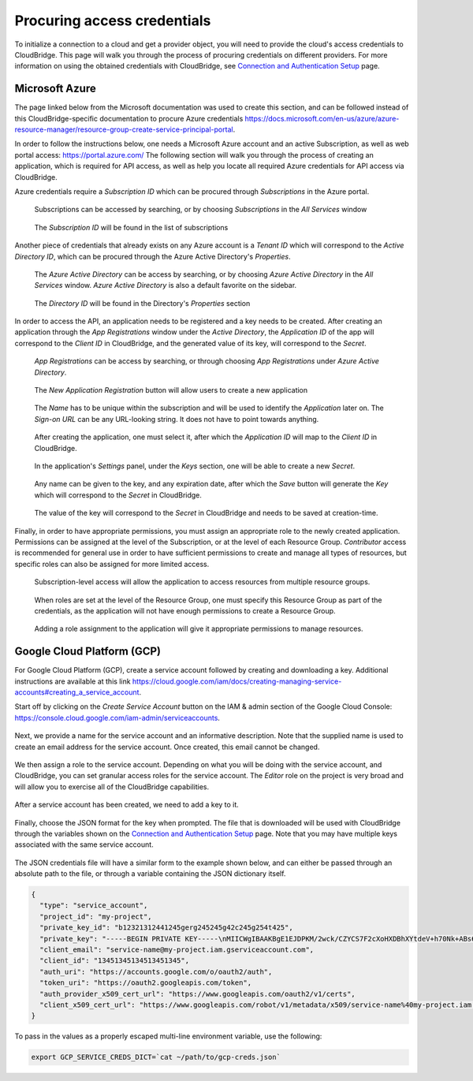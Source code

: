 Procuring access credentials
============================

To initialize a connection to a cloud and get a provider object, you will need
to provide the cloud's access credentials to CloudBridge. This page will walk
you through the process of procuring credentials on different providers. For
more information on using the obtained credentials with CloudBridge, see
`Connection and Authentication Setup <setup.html>`_ page.

.. _azure-creds:

Microsoft Azure
---------------

The page linked below from the Microsoft documentation was used to create this
section, and can be followed instead of this CloudBridge-specific documentation
to procure Azure credentials
https://docs.microsoft.com/en-us/azure/azure-resource-manager/resource-group-create-service-principal-portal.

In order to follow the instructions below, one needs a Microsoft Azure account
and an active Subscription, as well as web portal access:
https://portal.azure.com/ The following section will walk you through the
process of creating an application, which is required for API access, as well
as help you locate all required Azure credentials for API access via
CloudBridge.

Azure credentials require a `Subscription ID` which can be procured through
`Subscriptions` in the Azure portal.

.. figure:: captures/az-sub-1.png
   :alt: Azure Subscriptions 1

   Subscriptions can be accessed by searching, or by choosing `Subscriptions`
   in the `All Services` window

.. figure:: captures/az-sub-2.png
   :alt: Azure Subscriptions 2

   The `Subscription ID` will be found in the list of subscriptions


Another piece of credentials that already exists on any Azure account is a
`Tenant ID` which will correspond to the `Active Directory ID`, which can be
procured through the Azure Active Directory's `Properties`.

.. figure:: captures/az-dir-1.png
   :alt: Azure Directory 1

   The `Azure Active Directory` can be access by searching, or by choosing
   `Azure Active Directory` in the `All Services` window.
   `Azure Active Directory` is also a default favorite on the sidebar.

.. figure:: captures/az-dir-2.png
   :alt: Azure Directory 2

   The `Directory ID` will be found in the Directory's `Properties` section


In order to access the API, an application needs to be registered and a key
needs to be created. After creating an application through the
`App Registrations` window under the `Active Directory`, the `Application ID`
of the app will correspond to the `Client ID` in CloudBridge, and the
generated value of its key, will correspond to the `Secret`.


.. figure:: captures/az-app-1.png
   :alt: Azure App 1

   `App Registrations` can be access by searching, or through choosing
   `App Registrations` under `Azure Active Directory`.

.. figure:: captures/az-app-2.png
   :alt: Azure App 2

   The `New Application Registration` button will allow users to create a
   new application

.. figure:: captures/az-app-3.png
   :alt: Azure App 3

   The `Name` has to be unique within the subscription and will be used to
   identify the `Application` later on. The `Sign-on URL` can be any
   URL-looking string. It does not have to point towards anything.

.. figure:: captures/az-app-4.png
   :alt: Azure App 4

   After creating the application, one must select it, after which the
   `Application ID` will map to the `Client ID` in CloudBridge.

.. figure:: captures/az-app-5.png
   :alt: Azure App 5

   In the application's `Settings` panel, under the `Keys` section, one will
   be able to create a new `Secret`.

.. figure:: captures/az-app-6.png
   :alt: Azure App 6

   Any name can be given to the key, and any expiration date, after which
   the `Save` button will generate the `Key` which will correspond to the
   `Secret` in CloudBridge.

.. figure:: captures/az-app-7.png
   :alt: Azure App 7

   The value of the key will correspond to the `Secret` in CloudBridge and
   needs to be saved at creation-time.


Finally, in order to have appropriate permissions, you must assign an
appropriate role to the newly created application. Permissions can be
assigned at the level of the Subscription, or at the level of each Resource
Group. `Contributor` access is recommended for general use in order to have
sufficient permissions to create and manage all types of resources, but
specific roles can also be assigned for more limited access.


.. figure:: captures/az-role-1.png
   :alt: Azure Roles 1

   Subscription-level access will allow the application to access resources
   from multiple resource groups.

.. figure:: captures/az-role-2.png
   :alt: Azure Roles 2

   When roles are set at the level of the Resource Group, one must specify
   this Resource Group as part of the credentials, as the application will
   not have enough permissions to create a Resource Group.

.. figure:: captures/az-role-3.png
   :alt: Azure Roles 3

   Adding a role assignment to the application will give it appropriate
   permissions to manage resources.

.. _google-creds:

Google Cloud Platform (GCP)
---------------------------

For Google Cloud Platform (GCP), create a service account followed by creating
and downloading a key. Additional instructions are available at this link
https://cloud.google.com/iam/docs/creating-managing-service-accounts#creating_a_service_account.

Start off by clicking on the `Create Service Account` button on the
IAM & admin section of the Google Cloud Console:
https://console.cloud.google.com/iam-admin/serviceaccounts.

.. figure:: captures/gcp-sa-1.png
   :alt: GCP Service Account 1

Next, we provide a name for the service account and an informative description.
Note that the supplied name is used to create an email address for the service
account. Once created, this email cannot be changed.

.. figure:: captures/gcp-sa-2.png
   :alt: GCP Service Account 2

We then assign a role to the service account. Depending on what you will be
doing with the service account, and CloudBridge, you can set granular access
roles for the service account. The `Editor` role on the project is very broad
and will allow you to exercise all of the CloudBridge capabilities.

.. figure:: captures/gcp-sa-3.png
   :alt: GCP Service Account 3

After a service account has been created, we need to add a key to it.

.. figure:: captures/gcp-sa-4.png
   :alt: GCP Service Account key 1

Finally, choose the JSON format for the key when prompted. The file that is
downloaded will be used with CloudBridge through the variables shown
on the `Connection and Authentication Setup <setup.html>`_ page. Note that you
may have multiple keys associated with the same service account.

.. figure:: captures/gcp-sa-5.png
   :alt: GCP Service Account key 2

The JSON credentials file will have a similar form to the example shown
below, and can either be passed through an absolute path to the file, or
through a variable containing the JSON dictionary itself.


.. code-block:: json

    {
      "type": "service_account",
      "project_id": "my-project",
      "private_key_id": "b12321312441245gerg245245g42c245g254t425",
      "private_key": "-----BEGIN PRIVATE KEY-----\nMIICWgIBAAKBgE1EJDPKM/2wck/CZYCS7F2cXoHXDBhXYtdeV+h70Nk+ABs6scAV\nApYoobJAVpDeL+lutYAwtbscNz5K915DiNEkBf48LhfBWc5ea07OnClOGC9zASja\nif6ujIdhbITaNat9rdG939gQWqyaDW4wzYfvurhfmxICNgZA1YpWco1HAgMBAAEC\ngYAc+vLtLelEPNsTSWGS0Qiwr8bOwl75/kTHbM5iF5ak9NlLXT9wQTEgKwtC9VjC\nq2OjFXAkLaDsFlAuICYaCBCXn1nUqNoYhaSEQNwGnWIz376letXg/mX+BALSPMFR\nhE6mbdmaL4OV1X8j8uf2VcrLfVFCCZfhPu/TM5D6bVFYoQJBAJRHNKYU/csAB/NE\nzScJBv7PltOAoYpxbyFZb1rWcV9mAn34382b0YBXbp3Giqvifs/teudUbRpAzzLm\n5gr8tzECQQCFZh4tNIzeZZYUqkQxrxgqnnONey1hX7K+BlGyC6n2o26sE+I7cLij\n2kbuWoSFMAIdM2Hextv9k+ZrwUas4V33AkAfi9Korvib0sLeP7oB3wrM9W9aShiU\nMrP4/WUSh2MRb8uB74v123vD+VYAXTgtf3+JTzYBt1WK61TpuHQizEdRAkBjt8hL\nBoNfJBUicXz0nuyzvyql0jREG+NjhRnAvFNbGSR74Yk14bdEVMC9IFD7tr190pEQ\nlRqR3eNbHWmVhgpVAkBgveeM73R1tFXS6UosBtfDI1zut44Ce0RoADOIxjXqgjOi\nXSrevYvoKCl09yhLNAnKD+QvT/YbshW/jibYXwdj\n-----END PRIVATE KEY-----",
      "client_email": "service-name@my-project.iam.gserviceaccount.com",
      "client_id": "13451345134513451345",
      "auth_uri": "https://accounts.google.com/o/oauth2/auth",
      "token_uri": "https://oauth2.googleapis.com/token",
      "auth_provider_x509_cert_url": "https://www.googleapis.com/oauth2/v1/certs",
      "client_x509_cert_url": "https://www.googleapis.com/robot/v1/metadata/x509/service-name%40my-project.iam.gserviceaccount.com"
    }

To pass in the values as a properly escaped multi-line environment variable, use
the following:

.. code-block:: shell

    export GCP_SERVICE_CREDS_DICT=`cat ~/path/to/gcp-creds.json`


.. Comments for documentation authors:
.. When uploading pictures, process them using sips, as follows:
.. sips -s format png -Z 1500 img-name.png
